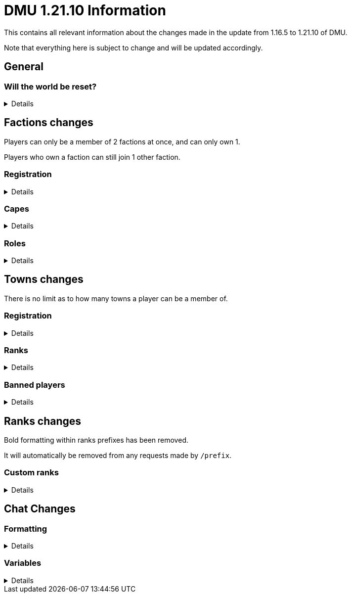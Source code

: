 :version: 1.21.10
:factionmgr: cocainesnake
:townmgr: jayson.json

= DMU {version} Information

This contains all relevant information about the changes made in the update from 1.16.5 to {version} of DMU.

Note that everything here is subject to change and will be updated accordingly.

== General

=== Will the world be reset?
[%collapsible]
====
Yes; not only are we switching modloaders, but it's also a major change in versions.

With the changes in code Mojang has made between 1.16.5 and {version}, there's no chance even a vanilla server could keep the same world.

On the rare chance it would work, many new vanilla features would be unavailable

Since {version} Dalek Mod is a rewrite not a port, many blocks will be added and removed, alongside many new and removed systems.

We will not be carrying anything over to the new version.
====

== Factions changes

Players can only be a member of 2 factions at once, and can only own 1.

Players who own a faction can still join 1 other faction.

=== Registration
[%collapsible]
====
In order for a faction to be recognised by staff, it will need to be registered on DMU.

The initial creation of a faction can only be done by server admins.

However faction owners, or anyone with role perms, can later change certain aspects.


To get your faction created and registered, message `{factionmgr}` with the following:

- The name of your faction

- The Minecraft username of the owner

Keep in mind that the faction requirements are still in place.
====

=== Capes
[%collapsible]
====
After getting your faction registered, you'll have the option of adding custom capes.

These capes will be added to specifically DMU to avoid cluttering the main mod.

The faction owner, or anyone with perms, will then be able to give these capes to members.

To get a cape added, message `{townmgr}` with the following:

* The name of your faction

* The identifier

** For e.g. `unit:cape_one`

* Your custom cape texture

** You can get the default texture here: https://jaysonjson.github.io/DMU1.2x/default_cape.png +
====

=== Roles
[%collapsible]
====
With the new factions system, we've added in-faction roles that allow certain members more privileges than others.

Note that the faction owner will not (and cannot) have a role, but will have all permissions.

The permissions these roles can have are:

* `CHANGE_NAME` - Can change the factions name

* `CHANGE_AGGRESSION` - Can change the factions aggression stance

* `INVITE_MEMBERS` - Can invite other players to the faction

* `KICK_MEMBERS` - Can kick members from the faction

* `MANAGE_ROLES` - Can set another members role, alongside update permissions for it

* `ASSIGN_ROLES` - Can change a members role

* `ASSIGN_CAPES` - Can give members access to any capes the faction may have

Members can only target roles/members lower than their current role.

====
== Towns changes

There is no limit as to how many towns a player can be a member of.

=== Registration
[%collapsible]
====
Simalarly to factions, towns will also need to be registered on DMU.

The town requirements are still in place.

After getting registered, you will:

* Have a global TARDIS warp, which can be accessed via the planned global-warp-list system

** You will need to designate these positions and ensure the town has enough, otherwise players will be unable to land

* Have a designated town area, which can be appropriately increased by asking staff

* Have town ranks with different permissions listed below

* Have town capes, if the requirements are met
====
=== Ranks
[%collapsible]
====
Much like factions, towns will have roles.

These roles can be granted different permissions, such as:

* `BREAK_BLOCKS`/`PLACE_BLOCKS`/`INTERACT_BLOCKS` - Can break, place or interact with blocks in the towns given area

* `MANAGE_ROLES` - Can create other roles, and manage their permissions

* `ASSIGN_ROLES` - Can give members town roles

* `ASSIGN_CAPES` - Can give a player access to any capes the town may have

* `KICK_MEMBERS` - Can remove players from the town

* `BAN_MEMBERS` - Can ban members from the town, stopping them from entering the town area

* `ACCEPT_JOIN_REQUESTS` - Can accept a users request to join the town

Similarly to factions, the owner will not have a role but will have all permissions.

Members can only target roles/members lower than their current role.
====
=== Banned players
[%collapsible]
====
Banned players are not allowed to enter the town area, nor interact with any blocks within it.

Members with the `BAN_PLAYERS` permission can ban/unban players from the town.
====
== Ranks changes

Bold formatting within ranks prefixes has been removed.

It will automatically be removed from any requests made by `/prefix`.

=== Custom ranks
[%collapsible]
====
With our new database, we've added the ability to set a prefix that will display in the playerlist.

These prefixes are limited to 5 characters, excluding formatting and square brackets.

Hex formatting is also supported by both chat and tablist prefixes.

To get a tab prefix, you can either:

* Use the `/prefix` command

  ** You will need to wait for staff to accept it. Once they do, you'll have to wait a month before changing it again

  ** This command can also change your chat prefix

* Message `{townmgr}` with your current rank and what you'd like the prefix to be
====
== Chat Changes
=== Formatting
[%collapsible]
====
We've added the ability to use hex colour codes in chat.

This can be done by typing `<#000000>` in chat, replacing `#000000` with the hex colour of your choice.

By using `<#000000:#FFFFFF>`, a gradient will be applied to the rest of the message.

`<endg>` will end the gradient.

You will still need chat formatting permissions to use this.
====
=== Variables
[%collapsible]
====
You can now use variables in chat to send certain information.

This currently includes the following:

- `<$hand>`
 * Will display your mainhand item in chat, including the tooltip

- `<$pos/position>`
 * Will display `[position]` in chat, letting users who hover over it see your blockpos and dimension.
====
